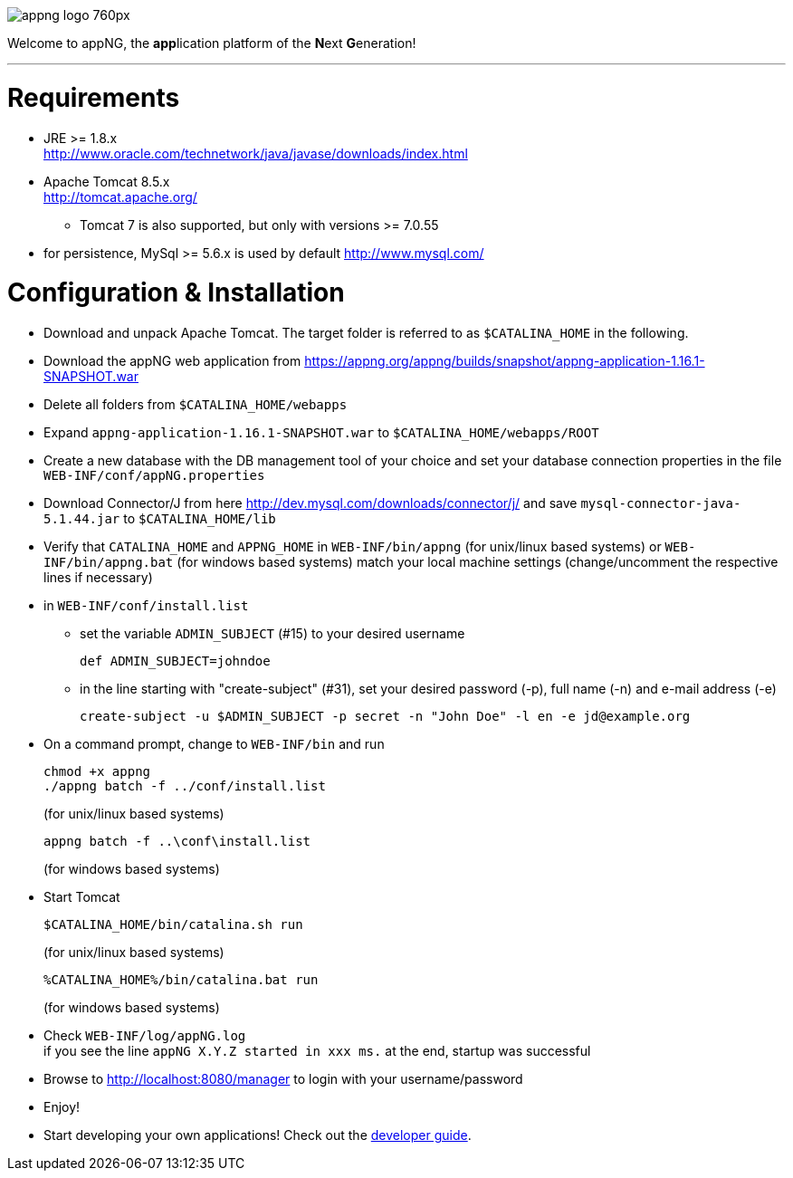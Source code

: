 image::https://www.aiticon.com/assets/images/appng_logo_760px.jpg[]
:snapshot: 1.16.1-SNAPSHOT
:stable: 1.16.0
:current: {stable}

Welcome to appNG, the **app**lication platform of the **N**ext **G**eneration!

'''

= Requirements

* JRE >= 1.8.x +
 http://www.oracle.com/technetwork/java/javase/downloads/index.html
* Apache Tomcat 8.5.x +
http://tomcat.apache.org/
** Tomcat 7 is also supported, but only with versions >= 7.0.55
* for persistence, MySql >= 5.6.x is used by default
		http://www.mysql.com/

= Configuration & Installation

* Download and unpack Apache Tomcat. The target folder is referred to as `$CATALINA_HOME` in the following.
* Download the appNG web application from https://appng.org/appng/builds/snapshot/appng-application-{snapshot}.war
* Delete all folders from `$CATALINA_HOME/webapps`
* Expand `appng-application-{snapshot}.war` to `$CATALINA_HOME/webapps/ROOT`
* Create a new database with the DB management tool of your choice and set your database connection properties in the file
		`WEB-INF/conf/appNG.properties`
* Download Connector/J from here http://dev.mysql.com/downloads/connector/j/ and save `mysql-connector-java-5.1.44.jar` to `$CATALINA_HOME/lib`
* Verify that `CATALINA_HOME` and `APPNG_HOME` in `WEB-INF/bin/appng` (for unix/linux based systems) or `WEB-INF/bin/appng.bat` (for windows based systems) match your local machine settings (change/uncomment the respective lines if necessary)
* in `WEB-INF/conf/install.list`
	** set the variable `ADMIN_SUBJECT` (#15) to your desired username
	
		def ADMIN_SUBJECT=johndoe
		
	** in the line starting with "create-subject" (#31), set your desired password (-p), full name (-n) and e-mail address (-e)
	
		create-subject -u $ADMIN_SUBJECT -p secret -n "John Doe" -l en -e jd@example.org
		
* On a command prompt, change to `WEB-INF/bin` and run
+
[source]
----
chmod +x appng
./appng batch -f ../conf/install.list
----
(for unix/linux based systems)

+
[source]
----
appng batch -f ..\conf\install.list
----
(for windows based systems)

* Start Tomcat
+
[source]
----
$CATALINA_HOME/bin/catalina.sh run
----
(for unix/linux based systems)
+
[source]
----
%CATALINA_HOME%/bin/catalina.bat run
----
(for windows based systems)
	
* Check `WEB-INF/log/appNG.log` +
	if you see the line
		 `appNG X.Y.Z started in xxx ms.`
	at the end, startup was successful

* Browse to	http://localhost:8080/manager to login with your username/password

* Enjoy!

* Start developing your own applications! Check out the https://appng.org/appng/docs/{snapshot}/reference/html/developerguide.html[developer guide].
